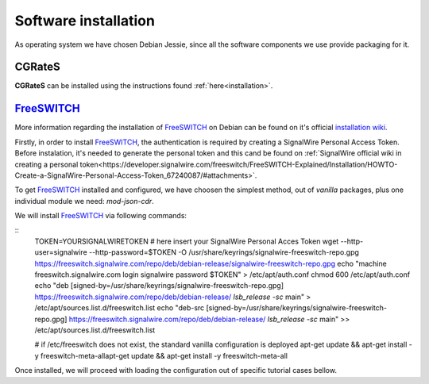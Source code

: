 Software installation
=====================

As operating system we have chosen Debian Jessie, since all the software components we use provide packaging for it.

CGRateS
--------

**CGRateS** can be installed using the instructions found :ref:`here<installation>`. 




FreeSWITCH_
-----------

More information regarding the installation of FreeSWITCH_ on Debian can be found on it's official `installation wiki <https://freeswitch.org/confluence/display/FREESWITCH/FreeSWITCH+1.6+Video>`_.

Firstly, in order to install FreeSWITCH_, the authentication is required by creating a SignalWire Personal Access Token. Before instalation, it's needed to generate the personal token and this cand be found on :ref:`SignalWire official wiki in creating a personal token<https://developer.signalwire.com/freeswitch/FreeSWITCH-Explained/Installation/HOWTO-Create-a-SignalWire-Personal-Access-Token_67240087/#attachments>`.

To get FreeSWITCH_ installed and configured, we have choosen the simplest method, out of *vanilla* packages, plus one individual module we need: *mod-json-cdr*.

We will install FreeSWITCH_ via following commands:

::
 TOKEN=YOURSIGNALWIRETOKEN # here insert your SignalWire Personal Acces Token
 wget --http-user=signalwire --http-password=$TOKEN -O /usr/share/keyrings/signalwire-freeswitch-repo.gpg https://freeswitch.signalwire.com/repo/deb/debian-release/signalwire-freeswitch-repo.gpg
 echo "machine freeswitch.signalwire.com login signalwire password $TOKEN" > /etc/apt/auth.conf
 chmod 600 /etc/apt/auth.conf
 echo "deb [signed-by=/usr/share/keyrings/signalwire-freeswitch-repo.gpg] https://freeswitch.signalwire.com/repo/deb/debian-release/ `lsb_release -sc` main" > /etc/apt/sources.list.d/freeswitch.list
 echo "deb-src [signed-by=/usr/share/keyrings/signalwire-freeswitch-repo.gpg] https://freeswitch.signalwire.com/repo/deb/debian-release/ `lsb_release -sc` main" >> /etc/apt/sources.list.d/freeswitch.list

 # if /etc/freeswitch does not exist, the standard vanilla configuration is deployed
 apt-get update && apt-get install -y freeswitch-meta-allapt-get update && apt-get install -y freeswitch-meta-all

Once installed, we will proceed with loading the configuration out of specific tutorial cases bellow.

.. _FreeSWITCH: https://freeswitch.com//
